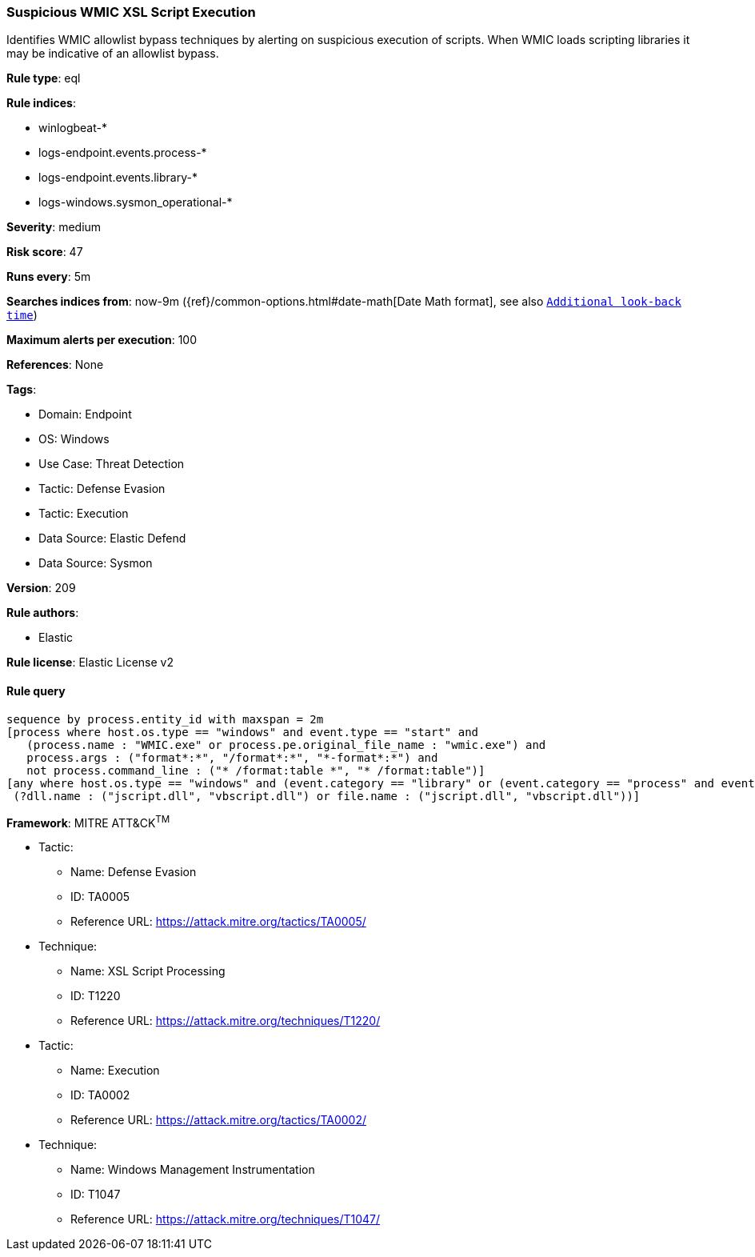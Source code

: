 [[suspicious-wmic-xsl-script-execution]]
=== Suspicious WMIC XSL Script Execution

Identifies WMIC allowlist bypass techniques by alerting on suspicious execution of scripts. When WMIC loads scripting libraries it may be indicative of an allowlist bypass.

*Rule type*: eql

*Rule indices*: 

* winlogbeat-*
* logs-endpoint.events.process-*
* logs-endpoint.events.library-*
* logs-windows.sysmon_operational-*

*Severity*: medium

*Risk score*: 47

*Runs every*: 5m

*Searches indices from*: now-9m ({ref}/common-options.html#date-math[Date Math format], see also <<rule-schedule, `Additional look-back time`>>)

*Maximum alerts per execution*: 100

*References*: None

*Tags*: 

* Domain: Endpoint
* OS: Windows
* Use Case: Threat Detection
* Tactic: Defense Evasion
* Tactic: Execution
* Data Source: Elastic Defend
* Data Source: Sysmon

*Version*: 209

*Rule authors*: 

* Elastic

*Rule license*: Elastic License v2


==== Rule query


[source, js]
----------------------------------
sequence by process.entity_id with maxspan = 2m
[process where host.os.type == "windows" and event.type == "start" and
   (process.name : "WMIC.exe" or process.pe.original_file_name : "wmic.exe") and
   process.args : ("format*:*", "/format*:*", "*-format*:*") and
   not process.command_line : ("* /format:table *", "* /format:table")]
[any where host.os.type == "windows" and (event.category == "library" or (event.category == "process" and event.action : "Image loaded*")) and
 (?dll.name : ("jscript.dll", "vbscript.dll") or file.name : ("jscript.dll", "vbscript.dll"))]

----------------------------------

*Framework*: MITRE ATT&CK^TM^

* Tactic:
** Name: Defense Evasion
** ID: TA0005
** Reference URL: https://attack.mitre.org/tactics/TA0005/
* Technique:
** Name: XSL Script Processing
** ID: T1220
** Reference URL: https://attack.mitre.org/techniques/T1220/
* Tactic:
** Name: Execution
** ID: TA0002
** Reference URL: https://attack.mitre.org/tactics/TA0002/
* Technique:
** Name: Windows Management Instrumentation
** ID: T1047
** Reference URL: https://attack.mitre.org/techniques/T1047/
